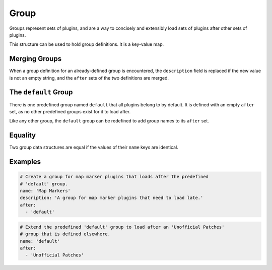 Group
=====

Groups represent sets of plugins, and are a way to concisely and extensibly
load sets of plugins after other sets of plugins.

This structure can be used to hold group definitions. It is a key-value map.

.. describe:: name

  ``string``

  **Required.** A case-sensitive name that identifies the group.

.. describe:: description

  ``string``

  A CommonMark description of the group, e.g. what sort of plugins it contains.
  If undefined, the description is an empty string.

.. describe:: after

  ``string set``

  The names of groups that this group loads after. Group names are
  case-sensitive. If undefined, the set is empty. The named groups must be
  defined when LOOT sorts plugins, but they don't need to be defined in the same
  metadata file.

  Sorting errors will occur if:

  - A group loads after another group that does not exist.
  - Group loading is cyclic (e.g. A loads after B and B loads after A).

Merging Groups
--------------

When a group definition for an already-defined group is encountered, the
``description`` field is replaced if the new value is not an empty string, and
the ``after`` sets of the two definitions are merged.

The ``default`` Group
---------------------

There is one predefined group named ``default`` that all plugins belong to by
default. It is defined with an empty ``after`` set, as no other predefined
groups exist for it to load after.

Like any other group, the ``default`` group can be redefined to add group names
to its ``after`` set.

Equality
--------

Two group data structures are equal if the values of their ``name`` keys are identical.

Examples
--------

.. code-block:: yaml

  # Create a group for map marker plugins that loads after the predefined
  # 'default' group.
  name: 'Map Markers'
  description: 'A group for map marker plugins that need to load late.'
  after:
    - 'default'

.. code-block:: yaml

  # Extend the predefined 'default' group to load after an 'Unofficial Patches'
  # group that is defined elsewhere.
  name: 'default'
  after:
    - 'Unofficial Patches'
